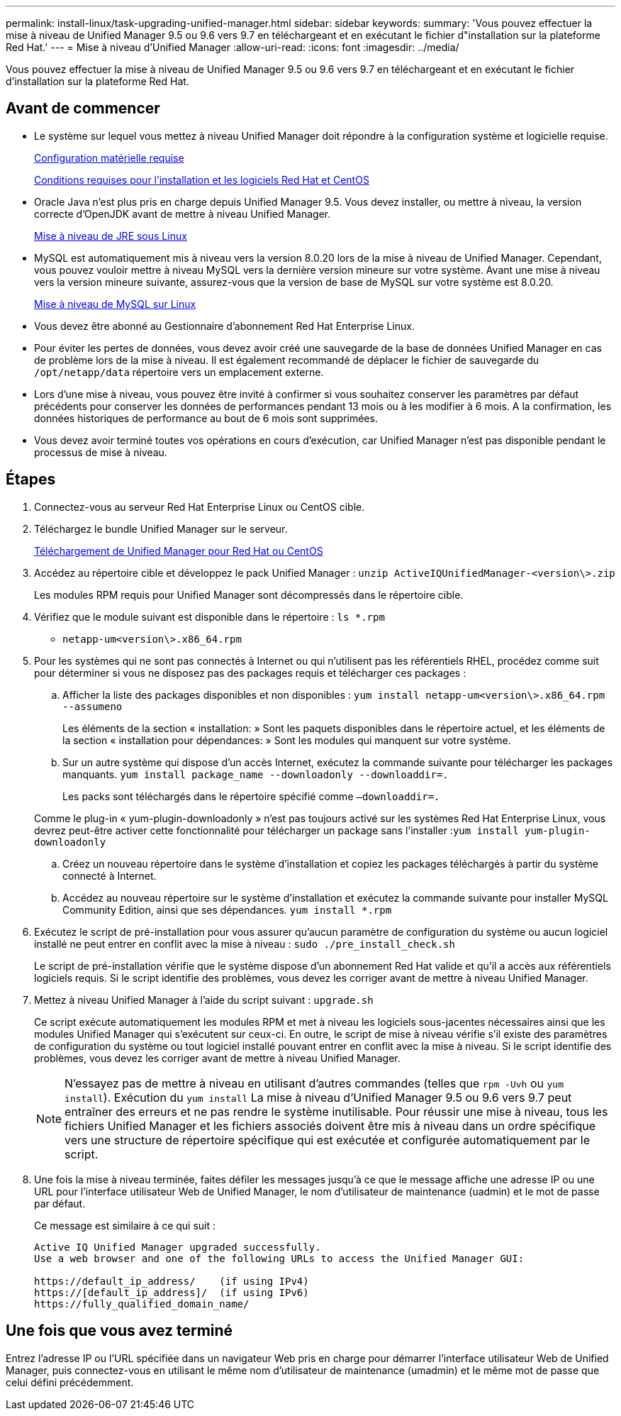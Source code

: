 ---
permalink: install-linux/task-upgrading-unified-manager.html 
sidebar: sidebar 
keywords:  
summary: 'Vous pouvez effectuer la mise à niveau de Unified Manager 9.5 ou 9.6 vers 9.7 en téléchargeant et en exécutant le fichier d"installation sur la plateforme Red Hat.' 
---
= Mise à niveau d'Unified Manager
:allow-uri-read: 
:icons: font
:imagesdir: ../media/


[role="lead"]
Vous pouvez effectuer la mise à niveau de Unified Manager 9.5 ou 9.6 vers 9.7 en téléchargeant et en exécutant le fichier d'installation sur la plateforme Red Hat.



== Avant de commencer

* Le système sur lequel vous mettez à niveau Unified Manager doit répondre à la configuration système et logicielle requise.
+
xref:concept-virtual-infrastructure-or-hardware-system-requirements.adoc[Configuration matérielle requise]

+
xref:reference-red-hat-and-centos-software-and-installation-requirements.adoc[Conditions requises pour l'installation et les logiciels Red Hat et CentOS]

* Oracle Java n'est plus pris en charge depuis Unified Manager 9.5. Vous devez installer, ou mettre à niveau, la version correcte d'OpenJDK avant de mettre à niveau Unified Manager.
+
xref:task-upgrading-openjdk-on-linux-ocum.adoc[Mise à niveau de JRE sous Linux]

* MySQL est automatiquement mis à niveau vers la version 8.0.20 lors de la mise à niveau de Unified Manager. Cependant, vous pouvez vouloir mettre à niveau MySQL vers la dernière version mineure sur votre système. Avant une mise à niveau vers la version mineure suivante, assurez-vous que la version de base de MySQL sur votre système est 8.0.20.
+
xref:task-upgrading-mysql-on-linux.adoc[Mise à niveau de MySQL sur Linux]

* Vous devez être abonné au Gestionnaire d'abonnement Red Hat Enterprise Linux.
* Pour éviter les pertes de données, vous devez avoir créé une sauvegarde de la base de données Unified Manager en cas de problème lors de la mise à niveau. Il est également recommandé de déplacer le fichier de sauvegarde du `/opt/netapp/data` répertoire vers un emplacement externe.
* Lors d'une mise à niveau, vous pouvez être invité à confirmer si vous souhaitez conserver les paramètres par défaut précédents pour conserver les données de performances pendant 13 mois ou à les modifier à 6 mois. A la confirmation, les données historiques de performance au bout de 6 mois sont supprimées.
* Vous devez avoir terminé toutes vos opérations en cours d'exécution, car Unified Manager n'est pas disponible pendant le processus de mise à niveau.




== Étapes

. Connectez-vous au serveur Red Hat Enterprise Linux ou CentOS cible.
. Téléchargez le bundle Unified Manager sur le serveur.
+
xref:task-downloading-unified-manager.adoc[Téléchargement de Unified Manager pour Red Hat ou CentOS]

. Accédez au répertoire cible et développez le pack Unified Manager : `unzip ActiveIQUnifiedManager-<version\>.zip`
+
Les modules RPM requis pour Unified Manager sont décompressés dans le répertoire cible.

. Vérifiez que le module suivant est disponible dans le répertoire : `ls *.rpm`
+
** `netapp-um<version\>.x86_64.rpm`


. Pour les systèmes qui ne sont pas connectés à Internet ou qui n'utilisent pas les référentiels RHEL, procédez comme suit pour déterminer si vous ne disposez pas des packages requis et télécharger ces packages :
+
.. Afficher la liste des packages disponibles et non disponibles : `yum install netapp-um<version\>.x86_64.rpm --assumeno`
+
Les éléments de la section « installation: » Sont les paquets disponibles dans le répertoire actuel, et les éléments de la section « installation pour dépendances: » Sont les modules qui manquent sur votre système.

.. Sur un autre système qui dispose d'un accès Internet, exécutez la commande suivante pour télécharger les packages manquants. `yum install package_name --downloadonly --downloaddir=.`
+
Les packs sont téléchargés dans le répertoire spécifié comme `–downloaddir=.`

+
Comme le plug-in « yum-plugin-downloadonly » n'est pas toujours activé sur les systèmes Red Hat Enterprise Linux, vous devrez peut-être activer cette fonctionnalité pour télécharger un package sans l'installer :``yum install yum-plugin-downloadonly``

.. Créez un nouveau répertoire dans le système d'installation et copiez les packages téléchargés à partir du système connecté à Internet.
.. Accédez au nouveau répertoire sur le système d'installation et exécutez la commande suivante pour installer MySQL Community Edition, ainsi que ses dépendances. `yum install *.rpm`


. Exécutez le script de pré-installation pour vous assurer qu'aucun paramètre de configuration du système ou aucun logiciel installé ne peut entrer en conflit avec la mise à niveau : `sudo ./pre_install_check.sh`
+
Le script de pré-installation vérifie que le système dispose d'un abonnement Red Hat valide et qu'il a accès aux référentiels logiciels requis. Si le script identifie des problèmes, vous devez les corriger avant de mettre à niveau Unified Manager.

. Mettez à niveau Unified Manager à l'aide du script suivant : `upgrade.sh`
+
Ce script exécute automatiquement les modules RPM et met à niveau les logiciels sous-jacentes nécessaires ainsi que les modules Unified Manager qui s'exécutent sur ceux-ci. En outre, le script de mise à niveau vérifie s'il existe des paramètres de configuration du système ou tout logiciel installé pouvant entrer en conflit avec la mise à niveau. Si le script identifie des problèmes, vous devez les corriger avant de mettre à niveau Unified Manager.

+
[NOTE]
====
N'essayez pas de mettre à niveau en utilisant d'autres commandes (telles que `rpm -Uvh` ou `yum install`). Exécution du `yum install` La mise à niveau d'Unified Manager 9.5 ou 9.6 vers 9.7 peut entraîner des erreurs et ne pas rendre le système inutilisable. Pour réussir une mise à niveau, tous les fichiers Unified Manager et les fichiers associés doivent être mis à niveau dans un ordre spécifique vers une structure de répertoire spécifique qui est exécutée et configurée automatiquement par le script.

====
. Une fois la mise à niveau terminée, faites défiler les messages jusqu'à ce que le message affiche une adresse IP ou une URL pour l'interface utilisateur Web de Unified Manager, le nom d'utilisateur de maintenance (uadmin) et le mot de passe par défaut.
+
Ce message est similaire à ce qui suit :

+
[listing]
----
Active IQ Unified Manager upgraded successfully.
Use a web browser and one of the following URLs to access the Unified Manager GUI:

https://default_ip_address/    (if using IPv4)
https://[default_ip_address]/  (if using IPv6)
https://fully_qualified_domain_name/
----




== Une fois que vous avez terminé

Entrez l'adresse IP ou l'URL spécifiée dans un navigateur Web pris en charge pour démarrer l'interface utilisateur Web de Unified Manager, puis connectez-vous en utilisant le même nom d'utilisateur de maintenance (umadmin) et le même mot de passe que celui défini précédemment.
